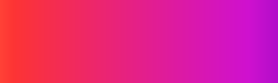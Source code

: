 #set page(width: 120pt)
#set page(height:auto)
#set page(margin: 10pt)
#set text(size: 10pt)
// Test in HSV space.
#set page(
  width: 100pt,
  height: 30pt,
  fill: gradient.linear(red, purple, space: color.hsv)
)

